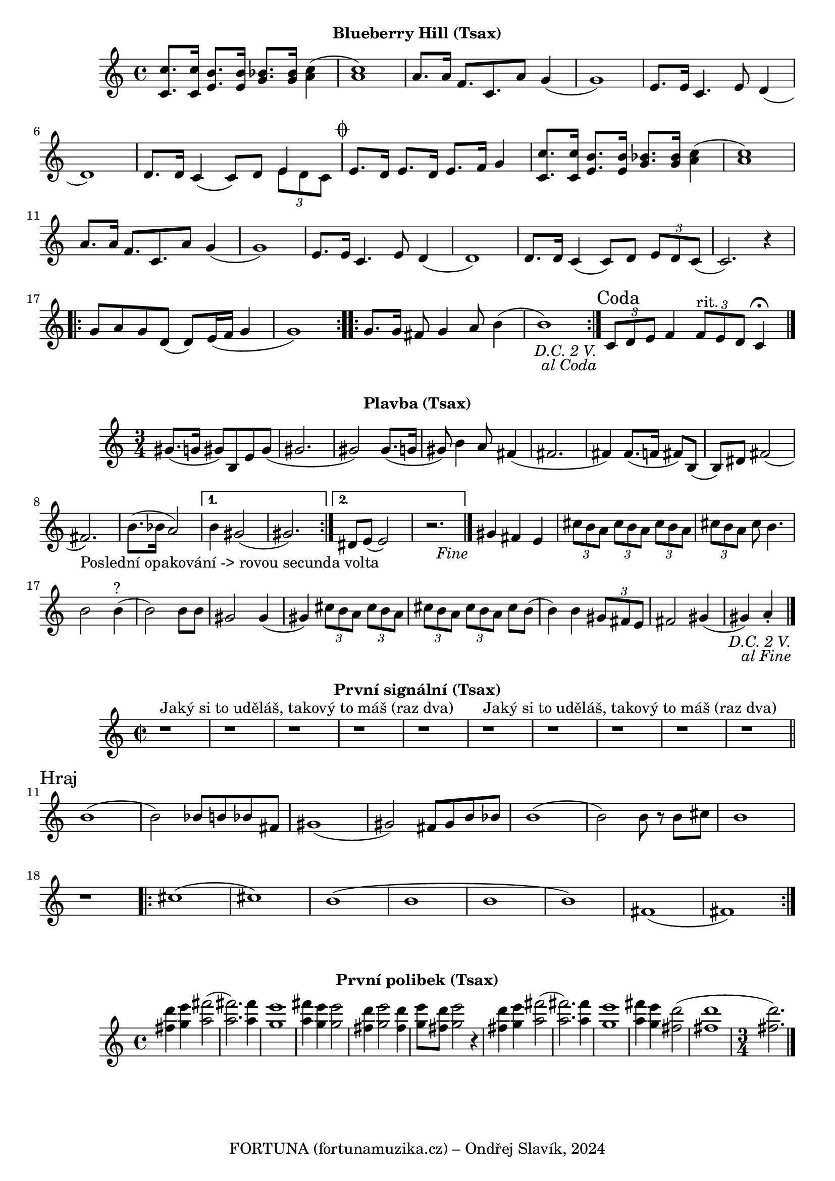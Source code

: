 \version "2.24.3"

\markup { \fill-line { \bold "Blueberry Hill (Tsax)" } }
  \header {
    tagline = "FORTUNA (fortunamuzika.cz) – Ondřej Slavík, 2024" 
  }
\score {
  \new Staff {
    \set Score.dalSegnoTextFormatter = #format-dal-segno-text-brief
    \time 4/4
    \key c \major
    \clef treble
    \relative c' {
      \repeat segno 3 {
	<c c'>8. <c c'>16 <e b'>8. <e b'>16 <g bes>8. <g bes>16 <c a>4
	(<c a>1) 
	a8. a16 f8. c8. a'8 g4	
	(g1) 
	e8. e16 c4.
	
	

	e8 d4 (d1)
	d8. d16 c4 (c8) d8 

	<<
    	  \new Voice = "one" {
      	  \voiceOne
      	    e4
    	  }
    	  \new Voice = "two" {
      	    \voiceTwo
              \tuplet 3/2 { e8 d c }
         }
  	>>
	
	\alternative {
          \volta 1,2 {
	    e8. d16 e8. d16 e8. f16 g4 	  

	    <c, c'>8. <c c'>16 <e b'>8. <e b'>16 <g bes>8. <g bes>16 <c a>4
	    (<c a>1) 
	    a8. a16 f8. c8. 
	    a'8 g4 (g1)
	    e8. e16 c4. e8 d4
	    (d1) 
	    d8. d16 
	    c4 (c8) d8 
	    \tuplet 3/2 {e8 d8 c8} 
	    (c2.) r4
	
	    \repeat volta 2 {
	      g'8 a8 g8 d8
	      (d8) e16 (f16 g4 g1) 
	    }

	    \repeat volta 2 {
	      g8. g16 fis8 g4 a8 b4
	      (b1)
	    }
	  }
	    
	  \volta 3 \volta #'() {
            \section
            \sectionLabel "Coda"
          }
	}
      }
      
      \tuplet 3/2 { c,8 d8 e8}	
      f4 
      \tuplet 3/2 { f8^"rit." e8 d8 }
      c4 \fermata
      \fine
    
    }  
  }
  \header {
    title = "Blueberry Hill"
  }
}

 

\markup { \fill-line { \bold "Plavba (Tsax)" } }
\score {
  \new Staff {
    \time 3/4
    \key c \major
    \clef treble
    \relative c' {
      \repeat segno 3 { 	
	\repeat volta 2 {
	  gis'8. (g16 gis8)
	  b,8 e8 gis8
          (gis2. gis2)
  	  gis8. (g16 gis8)
	  b4 a8
	  fis4 (fis2. fis4)
	  fis8. (f16 fis8)
	  b,8 (b8) dis8
	  fis2 (fis2._"Poslední opakování -> rovou secunda volta")
	  b8. (bes16 a2)
	}

  	\alternative {
    	  {
      	    % Prima volta
	    b4 gis2 (gis2.)
	  }
    	  {
            % Secunda volta
	    dis8 e8 (e2)
	    r2. %Nevím jistě
  	  \fine
	  }
        }
	  
	gis4 fis4 e4

	  \tuplet 3/2 {cis'8 b8 a8}
	  \tuplet 3/2 {cis8 b8 a8}
	  \tuplet 3/2 {cis8 b8 a8}
	  \tuplet 3/2 {cis8 b8 a8}
	  cis8 b4.
	  b2 b4^"?" (b2)
	  b8 b8 gis2
          gis4 (gis4)
 
	  \tuplet 3/2 {cis8 b8 a8}
	  \tuplet 3/2 {cis8 b8 a8}
	  \tuplet 3/2 {cis8 b8 a8}
	  \tuplet 3/2 {cis8 b8 a8}
	  cis8 b8 (b4)
	  b4 
 	  \tuplet 3/2 {gis8 fis8 e8} fis2
	  gis4 (gis4) a4 \staccato
	  \bar "|."
         }
      }	
   }
}

\markup { \fill-line { \bold "První signální (Tsax)" } }
\score {
  \new Staff {
    \time 2/2
    \key c \major
    \clef treble
    \relative c' {
 
        r1^"Jaký si to uděláš, takový to máš (raz dva)" r1 r1 r1 r1
        r1^"Jaký si to uděláš, takový to máš (raz dva)" r1 r1 r1 r1
   
        \break
        \section
        \sectionLabel "Hraj"
	b'1 
	(b2) bes8 b8 bes8 fis8
	gis1
	(gis2) fis8 gis8 b8 bes8
	b1
	(b2) b8 r8 b8 cis8
	b1

        r1 
	\repeat volta 2 {
          cis1 (cis1) b1 (b1 b1 b1) fis1 (fis1)
        }
    }
  }
  \header {
    title = "První signální"
  }
}

\markup { \fill-line { \bold "První polibek (Tsax)" } }
\score {
  \new Staff {
    \time 4/4
    \key c \major
    \clef treble
    \relative c' {
	<fis' d'>4 <g e'>4 <a fis'>2
	(<a fis'>2.) <a fis'>4
	<g e'>1
	<a fis'>4 <g e'>4 <g e'>2
	<fis d'>4 <g e'>2 <fis d'>4
	<g e'>8 <fis d'>8 <g e'>2
 	r4 <fis d'>4 <g e'>4 <a fis'>2     
	(<a fis'>2.) <a fis'>4
	<g e'>1
	<a fis'>4 <g e'>4 <fis d'>2
	(<fis d'>1 \time 3/4 <fis d'>2.)
	\bar "|."
    }
  }
  \header {
    title = "První polibek/brutus"
  }
}

